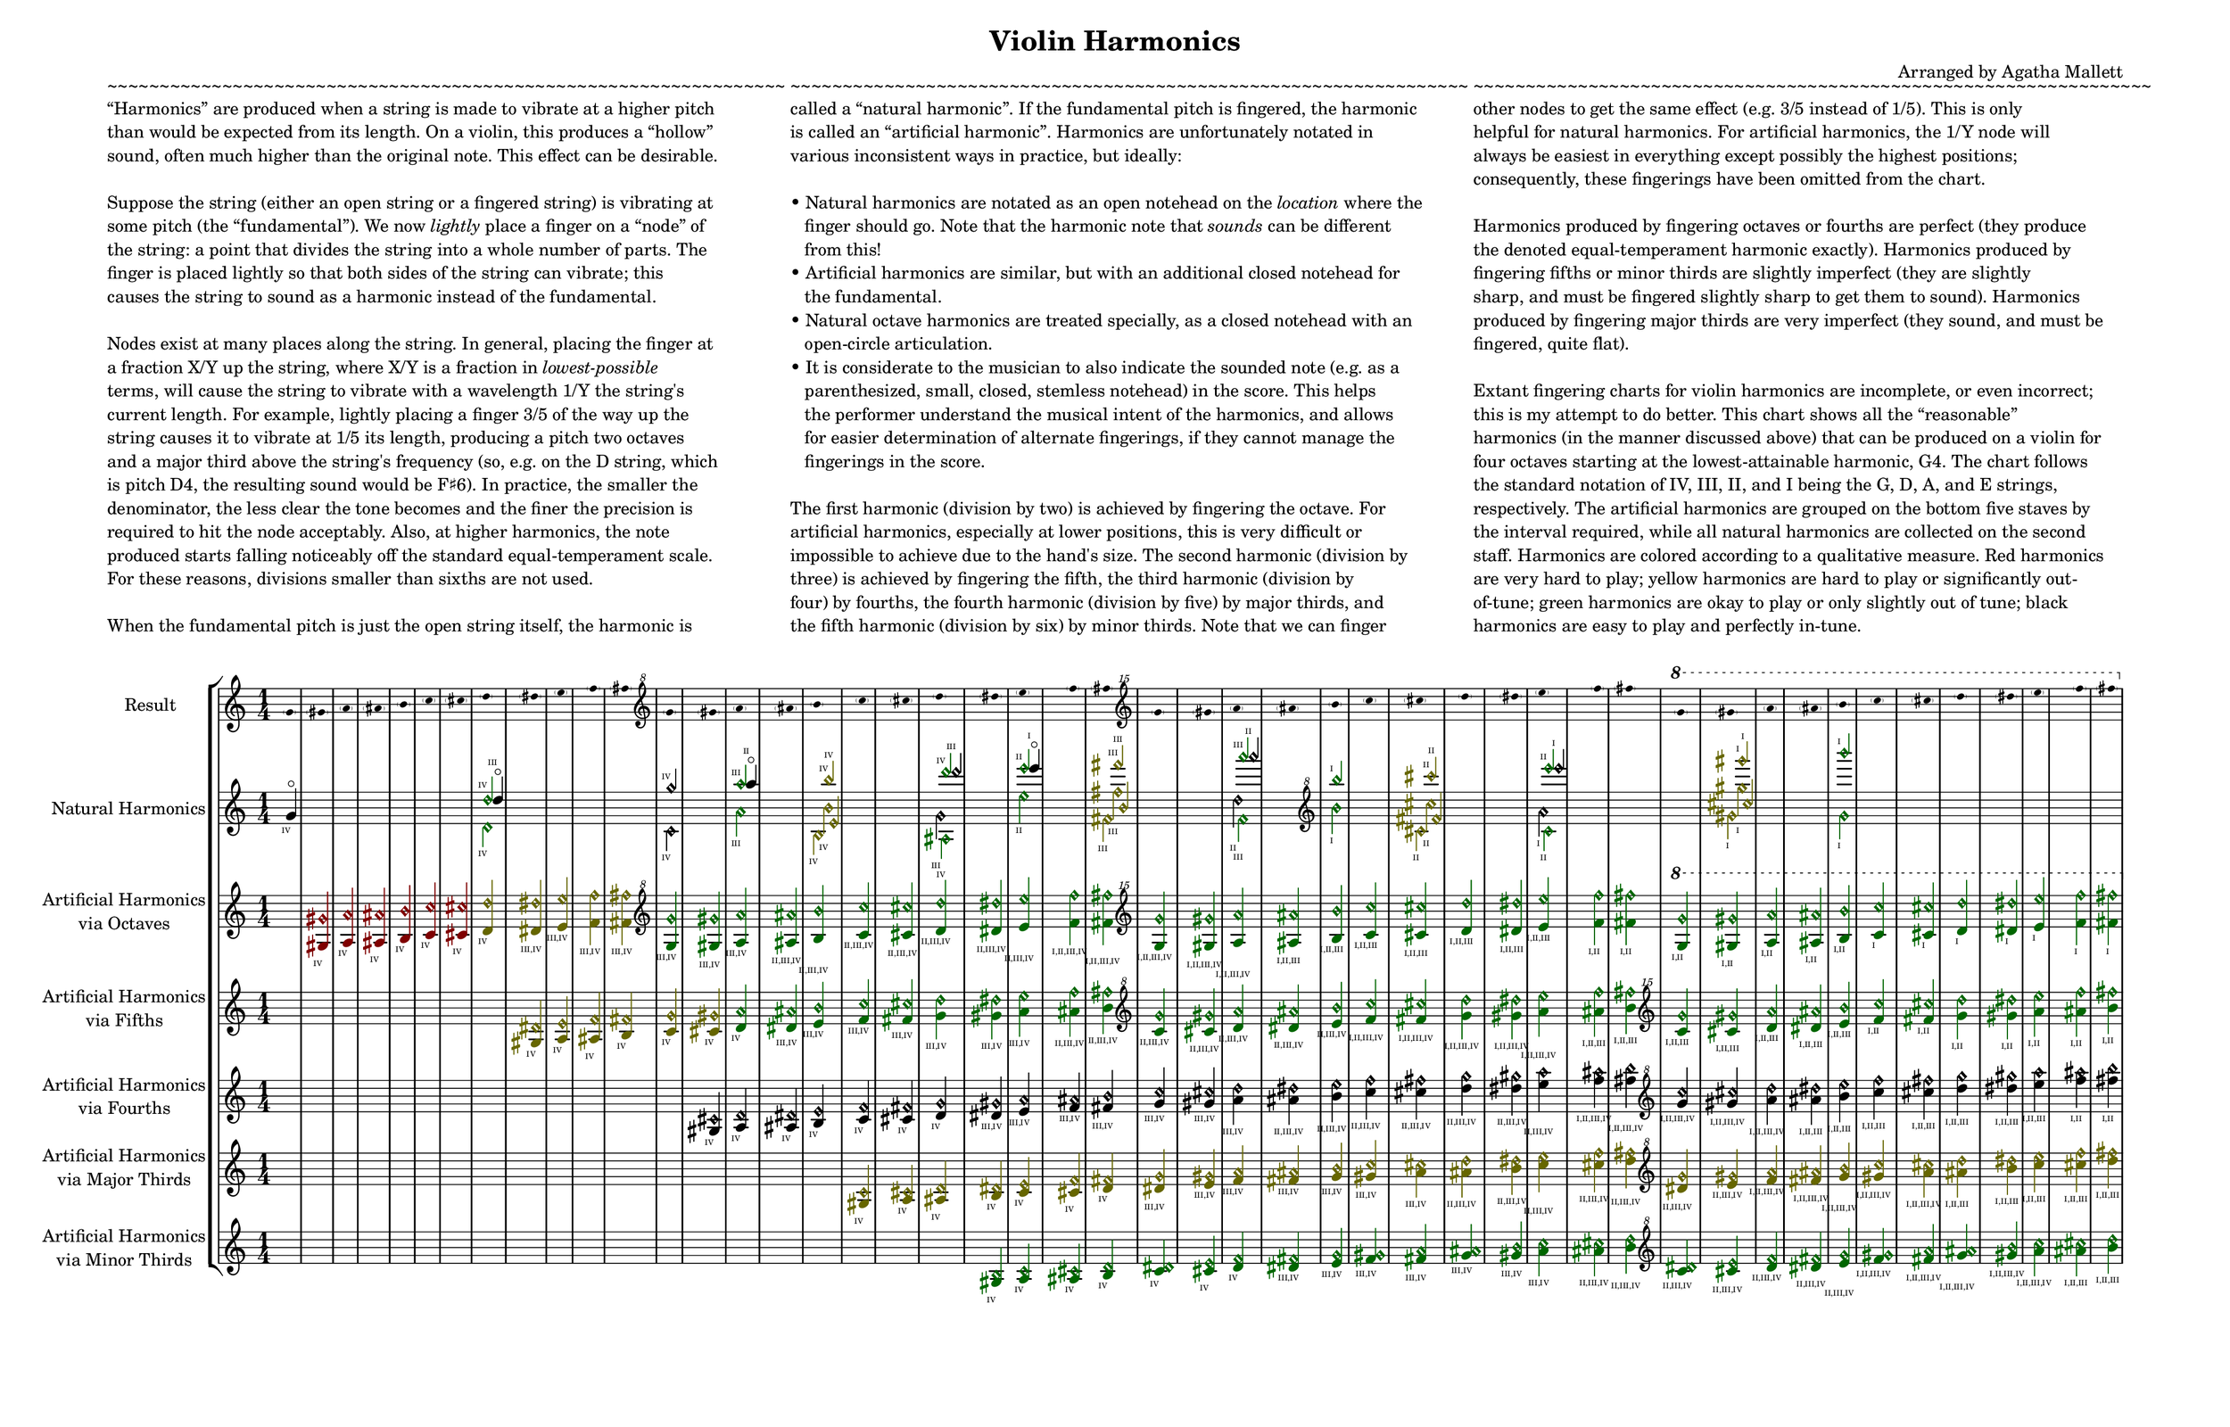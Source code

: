 \version "2.20.0"

\header {
	title = "Violin Harmonics"
	composer = "Arranged by Agatha Mallett"
	tagline = \markup{""}
		%\markup {
		%	Engraved at
		%	\simple #(strftime "%Y-%m-%d" (localtime (current-time)))
		%	with \with-url #"http://lilypond.org/"
		%	\line { LilyPond \simple #(lilypond-version) (http://lilypond.org/) }
		%}
}

\language "english"

\layout {
	indent       = 2.5\cm
	short-indent = 2.5\cm
}

#(set! paper-alist (cons '("mysize" . (cons (* 50 cm) (* 32 cm))) paper-alist)) 
\paper {
  #(set-paper-size "mysize")
}



%\once \override TextScript.extra-offset = #'(-5 . 0)
\markup{
	\column{
		\line{ "~~~~~~~~~~~~~~~~~~~~~~~~~~~~~~~~~~~~~~~~~~~~~~~~~~~~~~~~~~~~~~~~~" }
		\line{ "“Harmonics” are produced when a string is made to vibrate at a higher pitch" }
		\line{ "than would be expected from its length. On a violin, this produces a “hollow”" }
		\line{ "sound, often much higher than the original note. This effect can be desirable." }
		\line{ " " }
		\line{ "Suppose the string (either an open string or a fingered string) is vibrating at" }
		\line{ "some pitch (the “fundamental”). We now" \italic "lightly" "place a finger on a “node” of" }
		\line{ "the string: a point that divides the string into a whole number of parts. The" }
		\line{ "finger is placed lightly so that both sides of the string can vibrate; this" }
		\line{ "causes the string to sound as a harmonic instead of the fundamental." }
		\line{ " " }
		\line{ "Nodes exist at many places along the string. In general, placing the finger at" }
		\line{ "a fraction X/Y up the string, where X/Y is a fraction in" \italic "lowest-possible" }
		\line{ "terms, will cause the string to vibrate with a wavelength 1/Y the string's" }
		\line{ "current length. For example, lightly placing a finger 3/5 of the way up the" }
		\line{ "string causes it to vibrate at 1/5 its length, producing a pitch two octaves" }
		\line{ "and a major third above the string's frequency (so, e.g. on the D string, which" }
		\line{ "is pitch D4, the resulting sound would be F♯6). In practice, the smaller the" }
		\line{ "denominator, the less clear the tone becomes and the finer the precision is" }
		\line{ "required to hit the node acceptably. Also, at higher harmonics, the note" }
		\line{ "produced starts falling noticeably off the standard equal-temperament scale." }
		\line{ "For these reasons, divisions smaller than sixths are not used." }
		\line{ " " }
		\line{ "When the fundamental pitch is just the open string itself, the harmonic is" }
	}
	\column{
		\line{ "~~~~~~~~~~~~~~~~~~~~~~~~~~~~~~~~~~~~~~~~~~~~~~~~~~~~~~~~~~~~~~~~~" }
		\line{ "called a “natural harmonic”. If the fundamental pitch is fingered, the harmonic" }
		\line{ "is called an “artificial harmonic”. Harmonics are unfortunately notated in" }
		\line{ "various inconsistent ways in practice, but ideally:" }
		\line{ " " }
		\line{ "• Natural harmonics are notated as an open notehead on the" \italic "location" "where the" }
		\line{ "   finger should go. Note that the harmonic note that" \italic "sounds" "can be different" }
		\line{ "   from this!" }
		\line{ "• Artificial harmonics are similar, but with an additional closed notehead for" }
		\line{ "   the fundamental." }
		\line{ "• Natural octave harmonics are treated specially, as a closed notehead with an" }
		\line{ "   open-circle articulation." }
		\line{ "• It is considerate to the musician to also indicate the sounded note (e.g. as a" }
		\line{ "   parenthesized, small, closed, stemless notehead) in the score. This helps" }
		\line{ "   the performer understand the musical intent of the harmonics, and allows" }
		\line{ "   for easier determination of alternate fingerings, if they cannot manage the" }
		\line{ "   fingerings in the score." }
		\line{ " " }
		\line{ "The first harmonic (division by two) is achieved by fingering the octave. For" }
		\line{ "artificial harmonics, especially at lower positions, this is very difficult or" }
		\line{ "impossible to achieve due to the hand's size. The second harmonic (division by" }
		\line{ "three) is achieved by fingering the fifth, the third harmonic (division by" }
		\line{ "four) by fourths, the fourth harmonic (division by five) by major thirds, and" }
		\line{ "the fifth harmonic (division by six) by minor thirds. Note that we can finger" }
	}
	\column{
		\line{ "~~~~~~~~~~~~~~~~~~~~~~~~~~~~~~~~~~~~~~~~~~~~~~~~~~~~~~~~~~~~~~~~~" }
		\line{ "other nodes to get the same effect (e.g. 3/5 instead of 1/5). This is only" }
		\line{ "helpful for natural harmonics. For artificial harmonics, the 1/Y node will" }
		\line{ "always be easiest in everything except possibly the highest positions;" }
		\line{ "consequently, these fingerings have been omitted from the chart." }
		\line{ " " }
		\line{ "Harmonics produced by fingering octaves or fourths are perfect (they produce" }
		\line{ "the denoted equal-temperament harmonic exactly). Harmonics produced by" }
		\line{ "fingering fifths or minor thirds are slightly imperfect (they are slightly" }
		\line{ "sharp, and must be fingered slightly sharp to get them to sound). Harmonics" }
		\line{ "produced by fingering major thirds are very imperfect (they sound, and must be" }
		\line{ "fingered, quite flat)." }
		\line{ " " }
		\line{ "Extant fingering charts for violin harmonics are incomplete, or even incorrect;" }
		\line{ "this is my attempt to do better. This chart shows all the “reasonable”" }
		\line{ "harmonics (in the manner discussed above) that can be produced on a violin for" }
		\line{ "four octaves starting at the lowest-attainable harmonic, G4. The chart follows" }
		\line{ "the standard notation of IV, III, II, and I being the G, D, A, and E strings," }
		\line{ "respectively. The artificial harmonics are grouped on the bottom five staves by" }
		\line{ "the interval required, while all natural harmonics are collected on the second" }
		\line{ "staff. Harmonics are colored according to a qualitative measure. Red harmonics" }
		\line{ "are very hard to play; yellow harmonics are hard to play or significantly out-" }
		\line{ "of-tune; green harmonics are okay to play or only slightly out of tune; black" }
		\line{ "harmonics are easy to play and perfectly in-tune." }
	}
}
\markup{\left-column{\line{" "}\line{" "}}}



\score {
	\new StaffGroup <<
		\new Staff {
			\set Staff.instrumentName = \markup\left-column {
				"Result"
			}
			\set Staff.shortInstrumentName = #"Result"

			\time 1/4
			\teeny
			\override Voice.Stem.transparent = ##t
			
			\clef "treble"
			\parenthesize g'    \parenthesize gs'    \parenthesize a'    \parenthesize as'    \parenthesize b'    \parenthesize c''    \parenthesize cs''    \parenthesize d''    \parenthesize ds''    \parenthesize e''    \parenthesize f''    \parenthesize fs''
			\clef "treble^8"
			\parenthesize g''   \parenthesize gs''   \parenthesize a''   \parenthesize as''   \parenthesize b''   \parenthesize c'''   \parenthesize cs'''   \parenthesize d'''   \parenthesize ds'''   \parenthesize e'''   \parenthesize f'''   \parenthesize fs'''
			\clef "treble^15"
			\parenthesize g'''  \parenthesize gs'''  \parenthesize a'''  \parenthesize as'''  \parenthesize b'''  \parenthesize c''''  \parenthesize cs''''  \parenthesize d''''  \parenthesize ds''''  \parenthesize e''''  \parenthesize f''''  \parenthesize fs''''
			\ottava #1
			\parenthesize g'''' \parenthesize gs'''' \parenthesize a'''' \parenthesize as'''' \parenthesize b'''' \parenthesize c''''' \parenthesize cs''''' \parenthesize d''''' \parenthesize ds''''' \parenthesize e''''' \parenthesize f''''' \parenthesize fs'''''
			
			\override Voice.Stem.transparent = ##f
			\normalsize
		}



\new Staff {
		\set Staff.instrumentName      = \markup\center-column {"Natural Harmonics"  }
		\set Staff.shortInstrumentName = \markup\center-column {"Natural Harmonics"  }

		\time 1/4
	
\override NoteHead.color=#(rgb-color 0.0 0.0 0.0) \override Accidental.color=#(rgb-color 0.0 0.0 0.0) \override Stem.color=#(rgb-color 0.0 0.0 0.0)
 \override NoteHead.color=#(rgb-color 0.0 0.0 0.0) \override Accidental.color=#(rgb-color 0.0 0.0 0.0) \override Stem.color=#(rgb-color 0.0 0.0 0.0)
g'-\markup{\center-align {\fontsize #-7 "IV"}}-\flageolet
\hide r4
\hide r4
\hide r4
\hide r4
\hide r4
\hide r4
<< \override NoteHead.color=#(rgb-color 0.0 0.4 0.0) \override Accidental.color=#(rgb-color 0.0 0.4 0.0) \override Stem.color=#(rgb-color 0.0 0.4 0.0)
 d''-\markup{\center-align {\fontsize #-7 "IV"}}\harmonic \\ \override NoteHead.color=#(rgb-color 0.0 0.4 0.0) \override Accidental.color=#(rgb-color 0.0 0.4 0.0) \override Stem.color=#(rgb-color 0.0 0.4 0.0)
 d'-\markup{\center-align {\fontsize #-7 "IV"}}\harmonic \\ \override NoteHead.color=#(rgb-color 0.0 0.0 0.0) \override Accidental.color=#(rgb-color 0.0 0.0 0.0) \override Stem.color=#(rgb-color 0.0 0.0 0.0)
 d''-\markup{\center-align {\fontsize #-7 "III"}}-\flageolet>>
\hide r4
\hide r4
\hide r4
\hide r4
<< \override NoteHead.color=#(rgb-color 0.0 0.0 0.0) \override Accidental.color=#(rgb-color 0.0 0.0 0.0) \override Stem.color=#(rgb-color 0.0 0.0 0.0)
 g''-\markup{\center-align {\fontsize #-7 "IV"}}\harmonic \\ \override NoteHead.color=#(rgb-color 0.0 0.0 0.0) \override Accidental.color=#(rgb-color 0.0 0.0 0.0) \override Stem.color=#(rgb-color 0.0 0.0 0.0)
 c'-\markup{\center-align {\fontsize #-7 "IV"}}\harmonic>>
\hide r4
<< \override NoteHead.color=#(rgb-color 0.0 0.4 0.0) \override Accidental.color=#(rgb-color 0.0 0.4 0.0) \override Stem.color=#(rgb-color 0.0 0.4 0.0)
 a''-\markup{\center-align {\fontsize #-7 "III"}}\harmonic \\ \override NoteHead.color=#(rgb-color 0.0 0.4 0.0) \override Accidental.color=#(rgb-color 0.0 0.4 0.0) \override Stem.color=#(rgb-color 0.0 0.4 0.0)
 a'-\markup{\center-align {\fontsize #-7 "III"}}\harmonic \\ \override NoteHead.color=#(rgb-color 0.0 0.0 0.0) \override Accidental.color=#(rgb-color 0.0 0.0 0.0) \override Stem.color=#(rgb-color 0.0 0.0 0.0)
 a''-\markup{\center-align {\fontsize #-7 "II"}}-\flageolet>>
\hide r4
<< \override NoteHead.color=#(rgb-color 0.4 0.4 0.0) \override Accidental.color=#(rgb-color 0.4 0.4 0.0) \override Stem.color=#(rgb-color 0.4 0.4 0.0)
 b''-\markup{\center-align {\fontsize #-7 "IV"}}\harmonic \\ \override NoteHead.color=#(rgb-color 0.4 0.4 0.0) \override Accidental.color=#(rgb-color 0.4 0.4 0.0) \override Stem.color=#(rgb-color 0.4 0.4 0.0)
 b'-\markup{\center-align {\fontsize #-7 "IV"}}\harmonic \\ \override NoteHead.color=#(rgb-color 0.4 0.4 0.0) \override Accidental.color=#(rgb-color 0.4 0.4 0.0) \override Stem.color=#(rgb-color 0.4 0.4 0.0)
 e'-\markup{\center-align {\fontsize #-7 "IV"}}\harmonic \\ \override NoteHead.color=#(rgb-color 0.4 0.4 0.0) \override Accidental.color=#(rgb-color 0.4 0.4 0.0) \override Stem.color=#(rgb-color 0.4 0.4 0.0)
 b-\markup{\center-align {\fontsize #-7 "IV"}}\harmonic>>
\hide r4
\hide r4
<< \override NoteHead.color=#(rgb-color 0.0 0.4 0.0) \override Accidental.color=#(rgb-color 0.0 0.4 0.0) \override Stem.color=#(rgb-color 0.0 0.4 0.0)
 d'''-\markup{\center-align {\fontsize #-7 "IV"}}\harmonic \\ \override NoteHead.color=#(rgb-color 0.0 0.4 0.0) \override Accidental.color=#(rgb-color 0.0 0.4 0.0) \override Stem.color=#(rgb-color 0.0 0.4 0.0)
 as-\markup{\center-align {\fontsize #-7 "IV"}}\harmonic \\ \override NoteHead.color=#(rgb-color 0.0 0.0 0.0) \override Accidental.color=#(rgb-color 0.0 0.0 0.0) \override Stem.color=#(rgb-color 0.0 0.0 0.0)
 d'''-\markup{\center-align {\fontsize #-7 "III"}}\harmonic \\ \override NoteHead.color=#(rgb-color 0.0 0.0 0.0) \override Accidental.color=#(rgb-color 0.0 0.0 0.0) \override Stem.color=#(rgb-color 0.0 0.0 0.0)
 g'-\markup{\center-align {\fontsize #-7 "III"}}\harmonic>>
\hide r4
<< \override NoteHead.color=#(rgb-color 0.0 0.4 0.0) \override Accidental.color=#(rgb-color 0.0 0.4 0.0) \override Stem.color=#(rgb-color 0.0 0.4 0.0)
 e'''-\markup{\center-align {\fontsize #-7 "II"}}\harmonic \\ \override NoteHead.color=#(rgb-color 0.0 0.4 0.0) \override Accidental.color=#(rgb-color 0.0 0.4 0.0) \override Stem.color=#(rgb-color 0.0 0.4 0.0)
 e''-\markup{\center-align {\fontsize #-7 "II"}}\harmonic \\ \override NoteHead.color=#(rgb-color 0.0 0.0 0.0) \override Accidental.color=#(rgb-color 0.0 0.0 0.0) \override Stem.color=#(rgb-color 0.0 0.0 0.0)
 e'''-\markup{\center-align {\fontsize #-7 "I"}}-\flageolet>>
\hide r4
<< \override NoteHead.color=#(rgb-color 0.4 0.4 0.0) \override Accidental.color=#(rgb-color 0.4 0.4 0.0) \override Stem.color=#(rgb-color 0.4 0.4 0.0)
 fs'''-\markup{\center-align {\fontsize #-7 "III"}}\harmonic \\ \override NoteHead.color=#(rgb-color 0.4 0.4 0.0) \override Accidental.color=#(rgb-color 0.4 0.4 0.0) \override Stem.color=#(rgb-color 0.4 0.4 0.0)
 fs''-\markup{\center-align {\fontsize #-7 "III"}}\harmonic \\ \override NoteHead.color=#(rgb-color 0.4 0.4 0.0) \override Accidental.color=#(rgb-color 0.4 0.4 0.0) \override Stem.color=#(rgb-color 0.4 0.4 0.0)
 b'-\markup{\center-align {\fontsize #-7 "III"}}\harmonic \\ \override NoteHead.color=#(rgb-color 0.4 0.4 0.0) \override Accidental.color=#(rgb-color 0.4 0.4 0.0) \override Stem.color=#(rgb-color 0.4 0.4 0.0)
 fs'-\markup{\center-align {\fontsize #-7 "III"}}\harmonic>>
\hide r4
\hide r4
<< \override NoteHead.color=#(rgb-color 0.0 0.4 0.0) \override Accidental.color=#(rgb-color 0.0 0.4 0.0) \override Stem.color=#(rgb-color 0.0 0.4 0.0)
 a'''-\markup{\center-align {\fontsize #-7 "III"}}\harmonic \\ \override NoteHead.color=#(rgb-color 0.0 0.4 0.0) \override Accidental.color=#(rgb-color 0.0 0.4 0.0) \override Stem.color=#(rgb-color 0.0 0.4 0.0)
 f'-\markup{\center-align {\fontsize #-7 "III"}}\harmonic \\ \override NoteHead.color=#(rgb-color 0.0 0.0 0.0) \override Accidental.color=#(rgb-color 0.0 0.0 0.0) \override Stem.color=#(rgb-color 0.0 0.0 0.0)
 a'''-\markup{\center-align {\fontsize #-7 "II"}}\harmonic \\ \override NoteHead.color=#(rgb-color 0.0 0.0 0.0) \override Accidental.color=#(rgb-color 0.0 0.0 0.0) \override Stem.color=#(rgb-color 0.0 0.0 0.0)
 d''-\markup{\center-align {\fontsize #-7 "II"}}\harmonic>>
\hide r4
\clef "treble^8"
<< \override NoteHead.color=#(rgb-color 0.0 0.4 0.0) \override Accidental.color=#(rgb-color 0.0 0.4 0.0) \override Stem.color=#(rgb-color 0.0 0.4 0.0)
 b'''-\markup{\center-align {\fontsize #-7 "I"}}\harmonic \\ \override NoteHead.color=#(rgb-color 0.0 0.4 0.0) \override Accidental.color=#(rgb-color 0.0 0.4 0.0) \override Stem.color=#(rgb-color 0.0 0.4 0.0)
 b''-\markup{\center-align {\fontsize #-7 "I"}}\harmonic>>
\hide r4
<< \override NoteHead.color=#(rgb-color 0.4 0.4 0.0) \override Accidental.color=#(rgb-color 0.4 0.4 0.0) \override Stem.color=#(rgb-color 0.4 0.4 0.0)
 cs''''-\markup{\center-align {\fontsize #-7 "II"}}\harmonic \\ \override NoteHead.color=#(rgb-color 0.4 0.4 0.0) \override Accidental.color=#(rgb-color 0.4 0.4 0.0) \override Stem.color=#(rgb-color 0.4 0.4 0.0)
 cs'''-\markup{\center-align {\fontsize #-7 "II"}}\harmonic \\ \override NoteHead.color=#(rgb-color 0.4 0.4 0.0) \override Accidental.color=#(rgb-color 0.4 0.4 0.0) \override Stem.color=#(rgb-color 0.4 0.4 0.0)
 fs''-\markup{\center-align {\fontsize #-7 "II"}}\harmonic \\ \override NoteHead.color=#(rgb-color 0.4 0.4 0.0) \override Accidental.color=#(rgb-color 0.4 0.4 0.0) \override Stem.color=#(rgb-color 0.4 0.4 0.0)
 cs''-\markup{\center-align {\fontsize #-7 "II"}}\harmonic>>
\hide r4
\hide r4
<< \override NoteHead.color=#(rgb-color 0.0 0.4 0.0) \override Accidental.color=#(rgb-color 0.0 0.4 0.0) \override Stem.color=#(rgb-color 0.0 0.4 0.0)
 e''''-\markup{\center-align {\fontsize #-7 "II"}}\harmonic \\ \override NoteHead.color=#(rgb-color 0.0 0.4 0.0) \override Accidental.color=#(rgb-color 0.0 0.4 0.0) \override Stem.color=#(rgb-color 0.0 0.4 0.0)
 c''-\markup{\center-align {\fontsize #-7 "II"}}\harmonic \\ \override NoteHead.color=#(rgb-color 0.0 0.0 0.0) \override Accidental.color=#(rgb-color 0.0 0.0 0.0) \override Stem.color=#(rgb-color 0.0 0.0 0.0)
 e''''-\markup{\center-align {\fontsize #-7 "I"}}\harmonic \\ \override NoteHead.color=#(rgb-color 0.0 0.0 0.0) \override Accidental.color=#(rgb-color 0.0 0.0 0.0) \override Stem.color=#(rgb-color 0.0 0.0 0.0)
 a''-\markup{\center-align {\fontsize #-7 "I"}}\harmonic>>
\hide r4
\hide r4
\hide r4
<< \override NoteHead.color=#(rgb-color 0.4 0.4 0.0) \override Accidental.color=#(rgb-color 0.4 0.4 0.0) \override Stem.color=#(rgb-color 0.4 0.4 0.0)
 gs''''-\markup{\center-align {\fontsize #-7 "I"}}\harmonic \\ \override NoteHead.color=#(rgb-color 0.4 0.4 0.0) \override Accidental.color=#(rgb-color 0.4 0.4 0.0) \override Stem.color=#(rgb-color 0.4 0.4 0.0)
 gs'''-\markup{\center-align {\fontsize #-7 "I"}}\harmonic \\ \override NoteHead.color=#(rgb-color 0.4 0.4 0.0) \override Accidental.color=#(rgb-color 0.4 0.4 0.0) \override Stem.color=#(rgb-color 0.4 0.4 0.0)
 cs'''-\markup{\center-align {\fontsize #-7 "I"}}\harmonic \\ \override NoteHead.color=#(rgb-color 0.4 0.4 0.0) \override Accidental.color=#(rgb-color 0.4 0.4 0.0) \override Stem.color=#(rgb-color 0.4 0.4 0.0)
 gs''-\markup{\center-align {\fontsize #-7 "I"}}\harmonic>>
\hide r4
\hide r4
<< \override NoteHead.color=#(rgb-color 0.0 0.4 0.0) \override Accidental.color=#(rgb-color 0.0 0.4 0.0) \override Stem.color=#(rgb-color 0.0 0.4 0.0)
 b''''-\markup{\center-align {\fontsize #-7 "I"}}\harmonic \\ \override NoteHead.color=#(rgb-color 0.0 0.4 0.0) \override Accidental.color=#(rgb-color 0.0 0.4 0.0) \override Stem.color=#(rgb-color 0.0 0.4 0.0)
 g''-\markup{\center-align {\fontsize #-7 "I"}}\harmonic>>
\hide r4
\hide r4
\hide r4
\hide r4
\hide r4
\hide r4
\hide r4
}
\new Staff {
		\set Staff.instrumentName      = \markup\center-column {"Artificial Harmonics" "via Octaves"  }
		\set Staff.shortInstrumentName = \markup\center-column {"Artificial Harmonics" "via Octaves"  }

		\time 1/4
	
\override NoteHead.color=#(rgb-color 0.5 0.0 0.0) \override Accidental.color=#(rgb-color 0.5 0.0 0.0) \override Stem.color=#(rgb-color 0.5 0.0 0.0)
\hide r4
<gs gs'\harmonic>-\markup{\center-align {\fontsize #-7 "IV"}}
<a a'\harmonic>-\markup{\center-align {\fontsize #-7 "IV"}}
<as as'\harmonic>-\markup{\center-align {\fontsize #-7 "IV"}}
<b b'\harmonic>-\markup{\center-align {\fontsize #-7 "IV"}}
<c' c''\harmonic>-\markup{\center-align {\fontsize #-7 "IV"}}
<cs' cs''\harmonic>-\markup{\center-align {\fontsize #-7 "IV"}}
\override NoteHead.color=#(rgb-color 0.4 0.4 0.0) \override Accidental.color=#(rgb-color 0.4 0.4 0.0) \override Stem.color=#(rgb-color 0.4 0.4 0.0)
<d' d''\harmonic>-\markup{\center-align {\fontsize #-7 "IV"}}
<ds' ds''\harmonic>-\markup{\center-align {\fontsize #-7 "III,IV"}}
<e' e''\harmonic>-\markup{\center-align {\fontsize #-7 "III,IV"}}
<f' f''\harmonic>-\markup{\center-align {\fontsize #-7 "III,IV"}}
<fs' fs''\harmonic>-\markup{\center-align {\fontsize #-7 "III,IV"}}
\override NoteHead.color=#(rgb-color 0.0 0.4 0.0) \override Accidental.color=#(rgb-color 0.0 0.4 0.0) \override Stem.color=#(rgb-color 0.0 0.4 0.0)
\clef "treble^8"
<g' g''\harmonic>-\markup{\center-align {\fontsize #-7 "III,IV"}}
<gs' gs''\harmonic>-\markup{\center-align {\fontsize #-7 "III,IV"}}
<a' a''\harmonic>-\markup{\center-align {\fontsize #-7 "III,IV"}}
<as' as''\harmonic>-\markup{\center-align {\fontsize #-7 "II,III,IV"}}
<b' b''\harmonic>-\markup{\center-align {\fontsize #-7 "II,III,IV"}}
<c'' c'''\harmonic>-\markup{\center-align {\fontsize #-7 "II,III,IV"}}
<cs'' cs'''\harmonic>-\markup{\center-align {\fontsize #-7 "II,III,IV"}}
<d'' d'''\harmonic>-\markup{\center-align {\fontsize #-7 "II,III,IV"}}
<ds'' ds'''\harmonic>-\markup{\center-align {\fontsize #-7 "II,III,IV"}}
<e'' e'''\harmonic>-\markup{\center-align {\fontsize #-7 "II,III,IV"}}
<f'' f'''\harmonic>-\markup{\center-align {\fontsize #-7 "I,II,III,IV"}}
<fs'' fs'''\harmonic>-\markup{\center-align {\fontsize #-7 "I,II,III,IV"}}
\clef "treble^15"
<g'' g'''\harmonic>-\markup{\center-align {\fontsize #-7 "I,II,III,IV"}}
<gs'' gs'''\harmonic>-\markup{\center-align {\fontsize #-7 "I,II,III,IV"}}
<a'' a'''\harmonic>-\markup{\center-align {\fontsize #-7 "I,II,III,IV"}}
<as'' as'''\harmonic>-\markup{\center-align {\fontsize #-7 "I,II,III"}}
<b'' b'''\harmonic>-\markup{\center-align {\fontsize #-7 "I,II,III"}}
<c''' c''''\harmonic>-\markup{\center-align {\fontsize #-7 "I,II,III"}}
<cs''' cs''''\harmonic>-\markup{\center-align {\fontsize #-7 "I,II,III"}}
<d''' d''''\harmonic>-\markup{\center-align {\fontsize #-7 "I,II,III"}}
<ds''' ds''''\harmonic>-\markup{\center-align {\fontsize #-7 "I,II,III"}}
<e''' e''''\harmonic>-\markup{\center-align {\fontsize #-7 "I,II,III"}}
<f''' f''''\harmonic>-\markup{\center-align {\fontsize #-7 "I,II"}}
<fs''' fs''''\harmonic>-\markup{\center-align {\fontsize #-7 "I,II"}}
\ottava #1
<g''' g''''\harmonic>-\markup{\center-align {\fontsize #-7 "I,II"}}
<gs''' gs''''\harmonic>-\markup{\center-align {\fontsize #-7 "I,II"}}
<a''' a''''\harmonic>-\markup{\center-align {\fontsize #-7 "I,II"}}
<as''' as''''\harmonic>-\markup{\center-align {\fontsize #-7 "I,II"}}
<b''' b''''\harmonic>-\markup{\center-align {\fontsize #-7 "I,II"}}
<c'''' c'''''\harmonic>-\markup{\center-align {\fontsize #-7 "I"}}
<cs'''' cs'''''\harmonic>-\markup{\center-align {\fontsize #-7 "I"}}
<d'''' d'''''\harmonic>-\markup{\center-align {\fontsize #-7 "I"}}
<ds'''' ds'''''\harmonic>-\markup{\center-align {\fontsize #-7 "I"}}
<e'''' e'''''\harmonic>-\markup{\center-align {\fontsize #-7 "I"}}
<f'''' f'''''\harmonic>-\markup{\center-align {\fontsize #-7 "I"}}
<fs'''' fs'''''\harmonic>-\markup{\center-align {\fontsize #-7 "I"}}
}
\new Staff {
		\set Staff.instrumentName      = \markup\center-column {"Artificial Harmonics" "via Fifths"  }
		\set Staff.shortInstrumentName = \markup\center-column {"Artificial Harmonics" "via Fifths"  }

		\time 1/4
	
\override NoteHead.color=#(rgb-color 0.4 0.4 0.0) \override Accidental.color=#(rgb-color 0.4 0.4 0.0) \override Stem.color=#(rgb-color 0.4 0.4 0.0)
\hide r4
\hide r4
\hide r4
\hide r4
\hide r4
\hide r4
\hide r4
\hide r4
<gs ds'\harmonic>-\markup{\center-align {\fontsize #-7 "IV"}}
<a e'\harmonic>-\markup{\center-align {\fontsize #-7 "IV"}}
<as f'\harmonic>-\markup{\center-align {\fontsize #-7 "IV"}}
<b fs'\harmonic>-\markup{\center-align {\fontsize #-7 "IV"}}
<c' g'\harmonic>-\markup{\center-align {\fontsize #-7 "IV"}}
<cs' gs'\harmonic>-\markup{\center-align {\fontsize #-7 "IV"}}
\override NoteHead.color=#(rgb-color 0.0 0.4 0.0) \override Accidental.color=#(rgb-color 0.0 0.4 0.0) \override Stem.color=#(rgb-color 0.0 0.4 0.0)
<d' a'\harmonic>-\markup{\center-align {\fontsize #-7 "IV"}}
<ds' as'\harmonic>-\markup{\center-align {\fontsize #-7 "III,IV"}}
<e' b'\harmonic>-\markup{\center-align {\fontsize #-7 "III,IV"}}
<f' c''\harmonic>-\markup{\center-align {\fontsize #-7 "III,IV"}}
<fs' cs''\harmonic>-\markup{\center-align {\fontsize #-7 "III,IV"}}
<g' d''\harmonic>-\markup{\center-align {\fontsize #-7 "III,IV"}}
<gs' ds''\harmonic>-\markup{\center-align {\fontsize #-7 "III,IV"}}
<a' e''\harmonic>-\markup{\center-align {\fontsize #-7 "III,IV"}}
<as' f''\harmonic>-\markup{\center-align {\fontsize #-7 "II,III,IV"}}
<b' fs''\harmonic>-\markup{\center-align {\fontsize #-7 "II,III,IV"}}
\clef "treble^8"
<c'' g''\harmonic>-\markup{\center-align {\fontsize #-7 "II,III,IV"}}
<cs'' gs''\harmonic>-\markup{\center-align {\fontsize #-7 "II,III,IV"}}
<d'' a''\harmonic>-\markup{\center-align {\fontsize #-7 "II,III,IV"}}
<ds'' as''\harmonic>-\markup{\center-align {\fontsize #-7 "II,III,IV"}}
<e'' b''\harmonic>-\markup{\center-align {\fontsize #-7 "II,III,IV"}}
<f'' c'''\harmonic>-\markup{\center-align {\fontsize #-7 "I,II,III,IV"}}
<fs'' cs'''\harmonic>-\markup{\center-align {\fontsize #-7 "I,II,III,IV"}}
<g'' d'''\harmonic>-\markup{\center-align {\fontsize #-7 "I,II,III,IV"}}
<gs'' ds'''\harmonic>-\markup{\center-align {\fontsize #-7 "I,II,III,IV"}}
<a'' e'''\harmonic>-\markup{\center-align {\fontsize #-7 "I,II,III,IV"}}
<as'' f'''\harmonic>-\markup{\center-align {\fontsize #-7 "I,II,III"}}
<b'' fs'''\harmonic>-\markup{\center-align {\fontsize #-7 "I,II,III"}}
\clef "treble^15"
<c''' g'''\harmonic>-\markup{\center-align {\fontsize #-7 "I,II,III"}}
<cs''' gs'''\harmonic>-\markup{\center-align {\fontsize #-7 "I,II,III"}}
<d''' a'''\harmonic>-\markup{\center-align {\fontsize #-7 "I,II,III"}}
<ds''' as'''\harmonic>-\markup{\center-align {\fontsize #-7 "I,II,III"}}
<e''' b'''\harmonic>-\markup{\center-align {\fontsize #-7 "I,II,III"}}
<f''' c''''\harmonic>-\markup{\center-align {\fontsize #-7 "I,II"}}
<fs''' cs''''\harmonic>-\markup{\center-align {\fontsize #-7 "I,II"}}
<g''' d''''\harmonic>-\markup{\center-align {\fontsize #-7 "I,II"}}
<gs''' ds''''\harmonic>-\markup{\center-align {\fontsize #-7 "I,II"}}
<a''' e''''\harmonic>-\markup{\center-align {\fontsize #-7 "I,II"}}
<as''' f''''\harmonic>-\markup{\center-align {\fontsize #-7 "I,II"}}
<b''' fs''''\harmonic>-\markup{\center-align {\fontsize #-7 "I,II"}}
}
\new Staff {
		\set Staff.instrumentName      = \markup\center-column {"Artificial Harmonics" "via Fourths"  }
		\set Staff.shortInstrumentName = \markup\center-column {"Artificial Harmonics" "via Fourths"  }

		\time 1/4
	
\override NoteHead.color=#(rgb-color 0.0 0.0 0.0) \override Accidental.color=#(rgb-color 0.0 0.0 0.0) \override Stem.color=#(rgb-color 0.0 0.0 0.0)
\hide r4
\hide r4
\hide r4
\hide r4
\hide r4
\hide r4
\hide r4
\hide r4
\hide r4
\hide r4
\hide r4
\hide r4
\hide r4
<gs cs'\harmonic>-\markup{\center-align {\fontsize #-7 "IV"}}
<a d'\harmonic>-\markup{\center-align {\fontsize #-7 "IV"}}
<as ds'\harmonic>-\markup{\center-align {\fontsize #-7 "IV"}}
<b e'\harmonic>-\markup{\center-align {\fontsize #-7 "IV"}}
<c' f'\harmonic>-\markup{\center-align {\fontsize #-7 "IV"}}
<cs' fs'\harmonic>-\markup{\center-align {\fontsize #-7 "IV"}}
<d' g'\harmonic>-\markup{\center-align {\fontsize #-7 "IV"}}
<ds' gs'\harmonic>-\markup{\center-align {\fontsize #-7 "III,IV"}}
<e' a'\harmonic>-\markup{\center-align {\fontsize #-7 "III,IV"}}
<f' as'\harmonic>-\markup{\center-align {\fontsize #-7 "III,IV"}}
<fs' b'\harmonic>-\markup{\center-align {\fontsize #-7 "III,IV"}}
<g' c''\harmonic>-\markup{\center-align {\fontsize #-7 "III,IV"}}
<gs' cs''\harmonic>-\markup{\center-align {\fontsize #-7 "III,IV"}}
<a' d''\harmonic>-\markup{\center-align {\fontsize #-7 "III,IV"}}
<as' ds''\harmonic>-\markup{\center-align {\fontsize #-7 "II,III,IV"}}
<b' e''\harmonic>-\markup{\center-align {\fontsize #-7 "II,III,IV"}}
<c'' f''\harmonic>-\markup{\center-align {\fontsize #-7 "II,III,IV"}}
<cs'' fs''\harmonic>-\markup{\center-align {\fontsize #-7 "II,III,IV"}}
<d'' g''\harmonic>-\markup{\center-align {\fontsize #-7 "II,III,IV"}}
<ds'' gs''\harmonic>-\markup{\center-align {\fontsize #-7 "II,III,IV"}}
<e'' a''\harmonic>-\markup{\center-align {\fontsize #-7 "II,III,IV"}}
<f'' as''\harmonic>-\markup{\center-align {\fontsize #-7 "I,II,III,IV"}}
<fs'' b''\harmonic>-\markup{\center-align {\fontsize #-7 "I,II,III,IV"}}
\clef "treble^8"
<g'' c'''\harmonic>-\markup{\center-align {\fontsize #-7 "I,II,III,IV"}}
<gs'' cs'''\harmonic>-\markup{\center-align {\fontsize #-7 "I,II,III,IV"}}
<a'' d'''\harmonic>-\markup{\center-align {\fontsize #-7 "I,II,III,IV"}}
<as'' ds'''\harmonic>-\markup{\center-align {\fontsize #-7 "I,II,III"}}
<b'' e'''\harmonic>-\markup{\center-align {\fontsize #-7 "I,II,III"}}
<c''' f'''\harmonic>-\markup{\center-align {\fontsize #-7 "I,II,III"}}
<cs''' fs'''\harmonic>-\markup{\center-align {\fontsize #-7 "I,II,III"}}
<d''' g'''\harmonic>-\markup{\center-align {\fontsize #-7 "I,II,III"}}
<ds''' gs'''\harmonic>-\markup{\center-align {\fontsize #-7 "I,II,III"}}
<e''' a'''\harmonic>-\markup{\center-align {\fontsize #-7 "I,II,III"}}
<f''' as'''\harmonic>-\markup{\center-align {\fontsize #-7 "I,II"}}
<fs''' b'''\harmonic>-\markup{\center-align {\fontsize #-7 "I,II"}}
}
\new Staff {
		\set Staff.instrumentName      = \markup\center-column {"Artificial Harmonics" "via Major Thirds"  }
		\set Staff.shortInstrumentName = \markup\center-column {"Artificial Harmonics" "via Major Thirds"  }

		\time 1/4
	
\override NoteHead.color=#(rgb-color 0.4 0.4 0.0) \override Accidental.color=#(rgb-color 0.4 0.4 0.0) \override Stem.color=#(rgb-color 0.4 0.4 0.0)
\hide r4
\hide r4
\hide r4
\hide r4
\hide r4
\hide r4
\hide r4
\hide r4
\hide r4
\hide r4
\hide r4
\hide r4
\hide r4
\hide r4
\hide r4
\hide r4
\hide r4
<gs c'\harmonic>-\markup{\center-align {\fontsize #-7 "IV"}}
<a cs'\harmonic>-\markup{\center-align {\fontsize #-7 "IV"}}
<as d'\harmonic>-\markup{\center-align {\fontsize #-7 "IV"}}
<b ds'\harmonic>-\markup{\center-align {\fontsize #-7 "IV"}}
<c' e'\harmonic>-\markup{\center-align {\fontsize #-7 "IV"}}
<cs' f'\harmonic>-\markup{\center-align {\fontsize #-7 "IV"}}
<d' fs'\harmonic>-\markup{\center-align {\fontsize #-7 "IV"}}
<ds' g'\harmonic>-\markup{\center-align {\fontsize #-7 "III,IV"}}
<e' gs'\harmonic>-\markup{\center-align {\fontsize #-7 "III,IV"}}
<f' a'\harmonic>-\markup{\center-align {\fontsize #-7 "III,IV"}}
<fs' as'\harmonic>-\markup{\center-align {\fontsize #-7 "III,IV"}}
<g' b'\harmonic>-\markup{\center-align {\fontsize #-7 "III,IV"}}
<gs' c''\harmonic>-\markup{\center-align {\fontsize #-7 "III,IV"}}
<a' cs''\harmonic>-\markup{\center-align {\fontsize #-7 "III,IV"}}
<as' d''\harmonic>-\markup{\center-align {\fontsize #-7 "II,III,IV"}}
<b' ds''\harmonic>-\markup{\center-align {\fontsize #-7 "II,III,IV"}}
<c'' e''\harmonic>-\markup{\center-align {\fontsize #-7 "II,III,IV"}}
<cs'' f''\harmonic>-\markup{\center-align {\fontsize #-7 "II,III,IV"}}
<d'' fs''\harmonic>-\markup{\center-align {\fontsize #-7 "II,III,IV"}}
\clef "treble^8"
<ds'' g''\harmonic>-\markup{\center-align {\fontsize #-7 "II,III,IV"}}
<e'' gs''\harmonic>-\markup{\center-align {\fontsize #-7 "II,III,IV"}}
<f'' a''\harmonic>-\markup{\center-align {\fontsize #-7 "I,II,III,IV"}}
<fs'' as''\harmonic>-\markup{\center-align {\fontsize #-7 "I,II,III,IV"}}
<g'' b''\harmonic>-\markup{\center-align {\fontsize #-7 "I,II,III,IV"}}
<gs'' c'''\harmonic>-\markup{\center-align {\fontsize #-7 "I,II,III,IV"}}
<a'' cs'''\harmonic>-\markup{\center-align {\fontsize #-7 "I,II,III,IV"}}
<as'' d'''\harmonic>-\markup{\center-align {\fontsize #-7 "I,II,III"}}
<b'' ds'''\harmonic>-\markup{\center-align {\fontsize #-7 "I,II,III"}}
<c''' e'''\harmonic>-\markup{\center-align {\fontsize #-7 "I,II,III"}}
<cs''' f'''\harmonic>-\markup{\center-align {\fontsize #-7 "I,II,III"}}
<d''' fs'''\harmonic>-\markup{\center-align {\fontsize #-7 "I,II,III"}}
}
\new Staff {
		\set Staff.instrumentName      = \markup\center-column {"Artificial Harmonics" "via Minor Thirds"  }
		\set Staff.shortInstrumentName = \markup\center-column {"Artificial Harmonics" "via Minor Thirds"  }

		\time 1/4
	
\override NoteHead.color=#(rgb-color 0.0 0.4 0.0) \override Accidental.color=#(rgb-color 0.0 0.4 0.0) \override Stem.color=#(rgb-color 0.0 0.4 0.0)
\hide r4
\hide r4
\hide r4
\hide r4
\hide r4
\hide r4
\hide r4
\hide r4
\hide r4
\hide r4
\hide r4
\hide r4
\hide r4
\hide r4
\hide r4
\hide r4
\hide r4
\hide r4
\hide r4
\hide r4
<gs b\harmonic>-\markup{\center-align {\fontsize #-7 "IV"}}
<a c'\harmonic>-\markup{\center-align {\fontsize #-7 "IV"}}
<as cs'\harmonic>-\markup{\center-align {\fontsize #-7 "IV"}}
<b d'\harmonic>-\markup{\center-align {\fontsize #-7 "IV"}}
<c' ds'\harmonic>-\markup{\center-align {\fontsize #-7 "IV"}}
<cs' e'\harmonic>-\markup{\center-align {\fontsize #-7 "IV"}}
<d' f'\harmonic>-\markup{\center-align {\fontsize #-7 "IV"}}
<ds' fs'\harmonic>-\markup{\center-align {\fontsize #-7 "III,IV"}}
<e' g'\harmonic>-\markup{\center-align {\fontsize #-7 "III,IV"}}
<f' gs'\harmonic>-\markup{\center-align {\fontsize #-7 "III,IV"}}
<fs' a'\harmonic>-\markup{\center-align {\fontsize #-7 "III,IV"}}
<g' as'\harmonic>-\markup{\center-align {\fontsize #-7 "III,IV"}}
<gs' b'\harmonic>-\markup{\center-align {\fontsize #-7 "III,IV"}}
<a' c''\harmonic>-\markup{\center-align {\fontsize #-7 "III,IV"}}
<as' cs''\harmonic>-\markup{\center-align {\fontsize #-7 "II,III,IV"}}
<b' d''\harmonic>-\markup{\center-align {\fontsize #-7 "II,III,IV"}}
\clef "treble^8"
<c'' ds''\harmonic>-\markup{\center-align {\fontsize #-7 "II,III,IV"}}
<cs'' e''\harmonic>-\markup{\center-align {\fontsize #-7 "II,III,IV"}}
<d'' f''\harmonic>-\markup{\center-align {\fontsize #-7 "II,III,IV"}}
<ds'' fs''\harmonic>-\markup{\center-align {\fontsize #-7 "II,III,IV"}}
<e'' g''\harmonic>-\markup{\center-align {\fontsize #-7 "II,III,IV"}}
<f'' gs''\harmonic>-\markup{\center-align {\fontsize #-7 "I,II,III,IV"}}
<fs'' a''\harmonic>-\markup{\center-align {\fontsize #-7 "I,II,III,IV"}}
<g'' as''\harmonic>-\markup{\center-align {\fontsize #-7 "I,II,III,IV"}}
<gs'' b''\harmonic>-\markup{\center-align {\fontsize #-7 "I,II,III,IV"}}
<a'' c'''\harmonic>-\markup{\center-align {\fontsize #-7 "I,II,III,IV"}}
<as'' cs'''\harmonic>-\markup{\center-align {\fontsize #-7 "I,II,III"}}
<b'' d'''\harmonic>-\markup{\center-align {\fontsize #-7 "I,II,III"}}
}



	>>
}